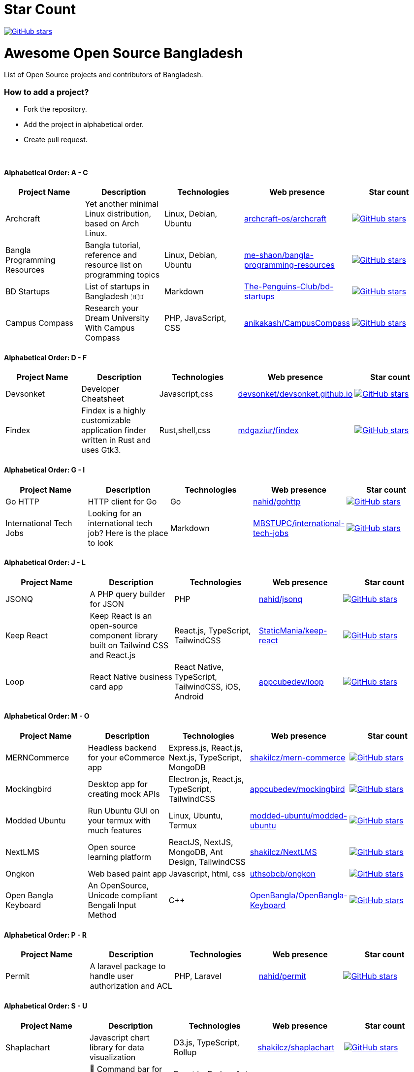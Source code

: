 # Star Count

image:https://img.shields.io/github/stars/hackversedev/awesome-opensource-bangladesh.svg?style=social&label=Stars[GitHub stars, link=“https://github.com/hackversedev/awesome-opensource-bangladesh”]


= Awesome Open Source Bangladesh

List of Open Source projects and contributors of Bangladesh.


=== How to add a project?

* Fork the repository.
* Add the project in alphabetical order.
* Create pull request.

{nbsp} +


==== Alphabetical Order: A - C 
|===
|Project Name |Description |Technologies | Web presence | Star count

|Archcraft
|Yet another minimal Linux distribution,
based on Arch Linux.
|Linux, Debian, Ubuntu
|https://github.com/archcraft-os/archcraft[archcraft-os/archcraft]
|image:https://img.shields.io/github/stars/archcraft-os/archcraft.svg?style=social&label=Stars[GitHub stars, link=“https://github.com/archcraft-os/archcraft”]

|Bangla Programming Resources
|Bangla tutorial, reference and resource list on programming topics
|Linux, Debian, Ubuntu
|https://github.com/me-shaon/bangla-programming-resources[me-shaon/bangla-programming-resources]
|image:https://img.shields.io/github/stars/me-shaon/bangla-programming-resources.svg?style=social&label=Stars[GitHub stars, link=“https://github.com/me-shaon/bangla-programming-resources”]

|BD Startups
|List of startups in Bangladesh 🇧🇩
|Markdown
|https://github.com/The-Penguins-Club/bd-startups[The-Penguins-Club/bd-startups]
|image:https://img.shields.io/github/stars/The-Penguins-Club/bd-startups.svg?style=social&label=Stars[GitHub stars, link=“https://github.com/The-Penguins-Club/bd-startups”]

|Campus Compass
|Research your Dream University With Campus Compass
|PHP, JavaScript, CSS
|https://github.com/anikakash/CampusCompass[anikakash/CampusCompass]
|image:https://img.shields.io/github/stars/anikakash/CampusCompass.svg?style=social&label=Stars[GitHub stars, link=“https://github.com/anikakash/CampusCompass”]

|===

==== Alphabetical Order: D - F
|===
|Project Name |Description |Technologies | Web presence | Star count


|Devsonket
|Developer Cheatsheet
|Javascript,css
|https://github.com/devsonket/devsonket.github.io[devsonket/devsonket.github.io]
|image:https://img.shields.io/github/stars/devsonket/devsonket.github.io.svg?style=social&label=Stars[GitHub stars, link=“https://github.com/devsonket/devsonket.github.io”]


|Findex
|Findex is a highly customizable application finder written in Rust and uses Gtk3.
|Rust,shell,css
|https://github.com/mdgaziur/findex[mdgaziur/findex]
|image:https://img.shields.io/github/stars/mdgaziur/findex.svg?style=social&label=Stars[GitHub stars, link=“https://github.com/mdgaziur/findex”]


|===


==== Alphabetical Order: G - I
|===
|Project Name |Description |Technologies | Web presence | Star count

|Go HTTP
|HTTP client for Go
|Go
|https://github.com/nahid/gohttp[nahid/gohttp]
|image:https://img.shields.io/github/stars/nahid/gohttp.svg?style=social&label=Stars[GitHub stars, link=“https://github.com/nahid/gohttp”]

|International Tech Jobs
|Looking for an international tech job? Here is the place to look
|Markdown
|https://github.com/MBSTUPC/international-tech-jobs[MBSTUPC/international-tech-jobs]
|image:https://img.shields.io/github/stars/MBSTUPC/international-tech-jobs.svg?style=social&label=Stars[GitHub stars, link=“https://github.com/MBSTUPC/international-tech-jobs”]

|===

==== Alphabetical Order: J - L
|===
|Project Name |Description |Technologies | Web presence | Star count

|JSONQ
|A PHP query builder for JSON
|PHP
|https://github.com/nahid/jsonq[nahid/jsonq]
|image:https://img.shields.io/github/stars/nahid/jsonq.svg?style=social&label=Stars[GitHub stars, link=“https://github.com/nahid/jsonq”]

|Keep React
|Keep React is an open-source component library built on Tailwind CSS and React.js
|React.js, TypeScript, TailwindCSS
|https://github.com/StaticMania/keep-react[StaticMania/keep-react]
|image:https://img.shields.io/github/stars/StaticMania/keep-react.svg?style=social&label=Stars[GitHub stars, link=“https://github.com/StaticMania/keep-react”]

|Loop
|React Native business card app
|React Native, TypeScript, TailwindCSS, iOS, Android
|https://github.com/appcubedev/loop[appcubedev/loop]
|image:https://img.shields.io/github/stars/appcubedev/loop.svg?style=social&label=Stars[GitHub stars, link=“https://github.com/appcubedev/loop”]

|===

==== Alphabetical Order: M - O
|====
|Project Name |Description |Technologies | Web presence | Star count

|MERNCommerce
|Headless backend for your eCommerce app
|Express.js, React.js, Next.js, TypeScript, MongoDB
|https://github.com/shakilcz/mern-commerce[shakilcz/mern-commerce]
|image:https://img.shields.io/github/stars/shakilcz/mern-commerce.svg?style=social&label=Stars[GitHub stars, link=“https://github.com/shakilcz/mern-commerce”]

|Mockingbird
|Desktop app for creating mock APIs
|Electron.js, React.js, TypeScript, TailwindCSS
|https://github.com/appcubedev/mockingbird[appcubedev/mockingbird]
|image:https://img.shields.io/github/stars/appcubedev/mockingbird.svg?style=social&label=Stars[GitHub stars, link=“https://github.com/appcubedev/mockingbird”]

|Modded Ubuntu
|Run Ubuntu GUI on your termux with much features
|Linux, Ubuntu, Termux
|https://github.com/modded-ubuntu/modded-ubuntu[modded-ubuntu/modded-ubuntu]
|image:https://img.shields.io/github/stars/modded-ubuntu/modded-ubuntu.svg?style=social&label=Stars[GitHub stars, link=“https://github.com/modded-ubuntu/modded-ubuntu”]

|NextLMS
|Open source learning platform
|ReactJS, NextJS, MongoDB, Ant Design, TailwindCSS
|https://github.com/shakilcz/NextLMS[shakilcz/NextLMS]
|image:https://img.shields.io/github/stars/shakilcz/NextLMS.svg?style=social&label=Stars[GitHub stars, link=“https://github.com/shakilcz/NextLMS”]



|Ongkon
|Web based paint app
|Javascript, html, css
|https://github.com/uthsobcb/ongkon[uthsobcb/ongkon]
|image:https://img.shields.io/github/stars/uthsobcb/ongkon.svg?style=social&label=Stars[GitHub stars, link=“https://github.com/uthsobcb/ongkon”]

|Open Bangla Keyboard
|An OpenSource, Unicode compliant Bengali Input Method
|C++
|https://github.com/OpenBangla/OpenBangla-Keyboard[OpenBangla/OpenBangla-Keyboard]
|image:https://img.shields.io/github/stars/OpenBangla/OpenBangla-Keyboard.svg?style=social&label=Stars[GitHub stars, link=“https://github.com/OpenBangla/OpenBangla-Keyboard”]



|====


==== Alphabetical Order: P - R
|===
|Project Name |Description |Technologies | Web presence | Star count


|Permit
|A laravel package to handle user authorization and ACL
|PHP, Laravel
|https://github.com/nahid/permit[nahid/permit]
|image:https://img.shields.io/github/stars/nahid/permit.svg?style=social&label=Stars[GitHub stars, link=“https://github.com/nahid/permit”]

|===

==== Alphabetical Order: S - U
|===
|Project Name |Description |Technologies | Web presence | Star count

|Shaplachart
|Javascript chart library for data visualization
|D3.js, TypeScript, Rollup
|https://github.com/shakilcz/shaplachart[shakilcz/shaplachart]
|image:https://img.shields.io/github/stars/shakilcz/shaplachart.svg?style=social&label=Stars[GitHub stars, link=“https://github.com/shakilcz/shaplachart”]

|Superbar
|🚀 Command bar for the web (chrome extension)
|React.js, Redux, Ant Design, Webpack
|https://github.com/shakilcz/superbar[shakilcz/superbar]
|image:https://img.shields.io/github/stars/shakilcz/superbar.svg?style=social&label=Stars[GitHub stars, link=“https://github.com/shakilcz/superbar”]

|Slash
|Discord bot for engaging community (discord bot)
|Javascript
|https://github.com/EliusHHimel/Slash[EliusHHimel/Slash]
|image:https://img.shields.io/github/stars/EliusHHimel/Slash.svg?style=social&label=Stars[GitHub stars, link=“https://github.com/EliusHHimel/Slash”]


| Sysfex
| Another system information fetching tool written in C++ [CLI tool]
|C++
|https://github.com/mehedirm6244/sysfex[mehedirm6244/sysfex]
|image:https://img.shields.io/github/stars/mehedirm6244/sysfex.svg?style=social&label=Stars[GitHub stars, link=“https://github.com/mehedirm6244/sysfex”]

|Talk
|Talk is a real-time users messaging and chatting system for Laravel
|PHP, Laravel, Blade
|https://github.com/nahid/talk[nahid/talk]
|image:https://img.shields.io/github/stars/nahid/talk.svg?style=social&label=Stars[GitHub stars, link=“https://github.com/nahid/talk”]

|Tech Companies in Bangladesh
|List of tech companies to help developers to find job
|Markdown
|https://github.com/MBSTUPC/tech-companies-in-bangladesh[MBSTUPC/tech-companies-in-bangladesh]
|image:https://img.shields.io/github/stars/MBSTUPC/tech-companies-in-bangladesh.svg?style=social&label=Stars[GitHub stars, link=“https://github.com/MBSTUPC/tech-companies-in-bangladesh”]


|===


==== Alphabetical Order: V - Z
|===
|Project Name |Description |Technologies | Web presence | Star count

|Yal
|YAL is Yet Another scripting Language
|Rust
|https://github.com/mdgaziur/yal[mdgaziur/yal]
|image:https://img.shields.io/github/stars/mdgaziur/yal.svg?style=social&label=Stars[GitHub stars, link=“https://github.com/mdgaziur/yal”]



|===




{nbsp} +
{nbsp} +


=== Contribute
Contributions are always welcome! Create a pull request.

